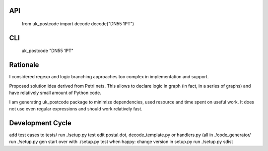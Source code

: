 API
===

   from uk_postcode import decode
   decode("DN55 1PT")


CLI
===

   uk_postcode "DN55 1PT"


Rationale
=========

I considered regexp and logic branching approaches too complex in implementation and support.

Proposed solution idea derived from Petri nets. This allows to declare logic in graph (in fact, in a series of graphs) and have relatively small amount of Python code.

I am generating uk_postcode package to minimize dependencies, used resource and time spent on useful work. It does not use even regular expressions and should work relatively fast.


Development Cycle
=================

add test cases to tests/
run ./setup.py test
edit postal.dot, decode_template.py or handlers.py (all in ./code_generator/
run ./setup.py gen
start over with ./setup.py test
when happy:
change version in setup.py
run ./setup.py sdist


